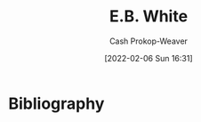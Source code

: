 :PROPERTIES:
:ID:       5374a3c9-1d18-458f-9f0b-7d06381690ef
:LAST_MODIFIED: [2023-09-06 Wed 08:05]
:END:
#+title: E.B. White
#+hugo_custom_front_matter: :slug "5374a3c9-1d18-458f-9f0b-7d06381690ef"
#+author: Cash Prokop-Weaver
#+date: [2022-02-06 Sun 16:31]
#+filetags: :person:
* Flashcards :noexport:
:PROPERTIES:
:ANKI_DECK: Default
:END:


* Bibliography
#+print_bibliography:
